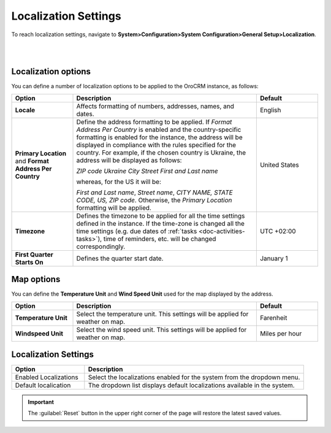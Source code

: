 
.. _admin-configuration-localization:

Localization Settings
=====================

To reach localization settings, navigate to **System>Configuration>System Configuration>General Setup>Localization**.

|

.. image:: ../img/configuration/localization.png

|


Localization options
--------------------

You can define a number of localization options to be applied to the OroCRM instance, as follows:

.. csv-table::
  :header: "Option", "Description", "Default"
  :widths: 10, 30, 10

  "**Locale**","Affects formatting of numbers, addresses, names, and dates.","English"
  "**Primary Location** and **Format Address Per Country**","Define the address formatting to be applied. If *Format Address Per Country* is enabled and the country-specific formatting is enabled for the instance, the address will be displayed in compliance with the rules specified for the country. For example, if the chosen country is Ukraine, the address will be displayed as follows:
  
  *ZIP code Ukraine City*
  *Street*
  *First and Last name*
  
  whereas, for the US it will be:
  
  *First and Last name*, *Street name*, *CITY NAME, STATE CODE, US, ZIP code*.  
  Otherwise, the *Primary Location* formatting will be applied.","United States" 
  "**Timezone**","Defines the timezone to be applied for all the time settings defined in the instance. If the time-zone is changed all the time settings (e.g. due dates of :ref:`tasks <doc-activities-tasks>`), time of reminders, etc. will be changed correspondingly.","UTC +02:00"
  "**First Quarter Starts On**","Defines the quarter start date.","January 1"


Map options
------------

You can define the **Temperature Unit** and **Wind Speed Unit** used for the map displayed by the address.

.. csv-table::
  :header: "Option", "Description", "Default"
  :widths: 10, 30, 10

  "**Temperature Unit**", "Select the temperature unit. This settings will be applied for weather on map.", "Farenheit"
  "**Windspeed Unit**", "Select the wind speed unit. This settings will be applied for weather on map.", "Miles per hour"

Localization Settings
---------------------

.. csv-table::
  :header: "Option", "Description"
  :widths: 10, 30

  "Enabled Localizations","Select the localizations enabled for the system from the dropdown menu."
  "Default localication", "The dropdown list displays default localizations available in the system."
 

.. important:: The :guilabel:`Reset` button in the upper right corner of the page will restore the latest saved values.